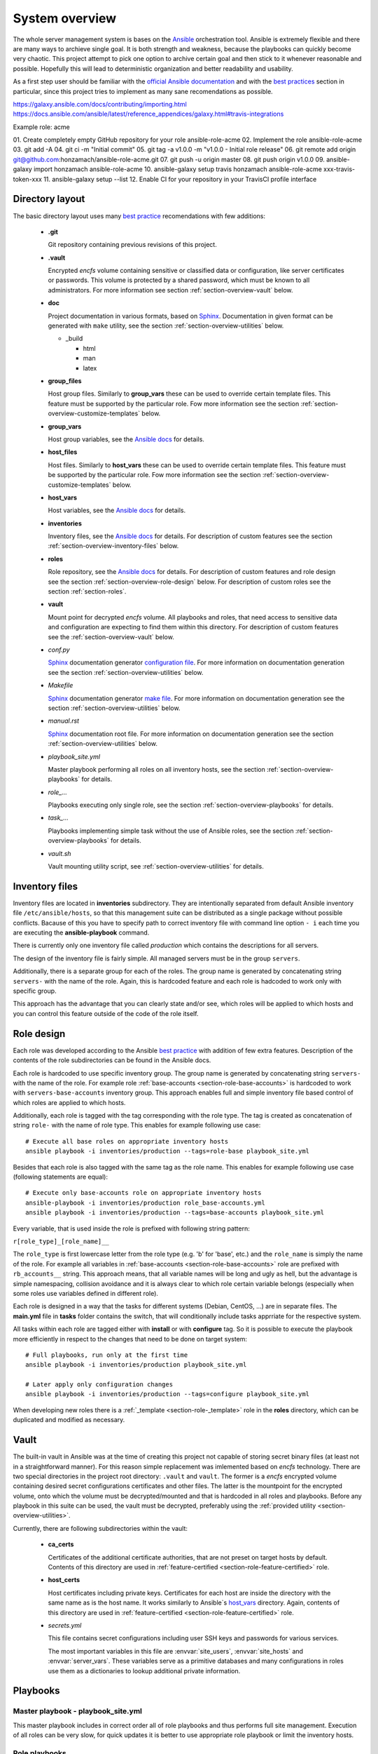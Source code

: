 .. _section-overview:

System overview
================================================================================


The whole server management system is bases on the `Ansible <https://www.ansible.com/>`__
orchestration tool. Ansible is extremely flexible and there are many ways to
archieve single goal. It is both strength and weakness, because the playbooks can
quickly become very chaotic. This project attempt to pick one option to archive
certain goal and then stick to it whenever reasonable and possible. Hopefully this
will lead to deterministic organization and better readability and usability.

As a first step user should be familiar with the
`official Ansible documentation <http://docs.ansible.com/ansible/index.html>`__
and with the `best practices <http://docs.ansible.com/ansible/playbooks_best_practices.html>`__
section in particular, since this project tries to implement as many sane
recomendations as possible.


https://galaxy.ansible.com/docs/contributing/importing.html
https://docs.ansible.com/ansible/latest/reference_appendices/galaxy.html#travis-integrations


Example role: acme

01. Create completely empty GitHub repository for your role ansible-role-acme
02. Implement the role ansible-role-acme
03. git add -A
04. git ci -m "Initial commit"
05. git tag -a v1.0.0 -m "v1.0.0 - Initial role release"
06. git remote add origin git@github.com:honzamach/ansible-role-acme.git
07. git push -u origin master
08. git push origin v1.0.0
09. ansible-galaxy import honzamach ansible-role-acme
10. ansible-galaxy setup travis honzamach ansible-role-acme xxx-travis-token-xxx
11. ansible-galaxy setup --list
12. Enable CI for your repository in your TravisCI profile interface


.. _section-overview-directory-layout:

Directory layout
--------------------------------------------------------------------------------


The basic directory layout uses many `best practice <http://docs.ansible.com/ansible/playbooks_best_practices.html>`__
recomendations with few additions:

  * **.git**

    Git repository containing previous revisions of this project.

  * **.vault**

    Encrypted *encfs* volume containing sensitive or classified data or configuration,
    like server certificates or passwords. This volume is protected by a shared
    password, which must be known to all administrators. For more information see section
    :ref:`section-overview-vault` below.

  * **doc**

    Project documentation in various formats, based on `Sphinx <http://www.sphinx-doc.org/en/stable/>`__.
    Documentation in given format can be generated with ``make`` utility, see the
    section :ref:`section-overview-utilities` below.

    * _build

      * html
      * man
      * latex

  * **group_files**

    Host group files. Similarly to **group_vars** these can be used to override
    certain template files. This feature must be supported by the particular role.
    Fow more information see the section :ref:`section-overview-customize-templates` below.

  * **group_vars**

    Host group variables, see the `Ansible docs <http://docs.ansible.com/ansible/intro_inventory.html#group-variables>`__ for details.

  * **host_files**

    Host files. Similarly to **host_vars** these can be used to override
    certain template files. This feature must be supported by the particular role.
    Fow more information see the section :ref:`section-overview-customize-templates` below.

  * **host_vars**

    Host variables, see the `Ansible docs <http://docs.ansible.com/ansible/intro_inventory.html#host-variables>`__ for details.

  * **inventories**

    Inventory files, see the `Ansible docs <http://docs.ansible.com/ansible/intro_inventory.html#inventory>`__ for details.
    For description of custom features see the section :ref:`section-overview-inventory-files` below.

  * **roles**

    Role repository, see the `Ansible docs <http://docs.ansible.com/ansible/playbooks_roles.html#roles>`__ for details.
    For description of custom features and role design see the section :ref:`section-overview-role-design` below.
    For description of custom roles see the section :ref:`section-roles`.

  * **vault**

    Mount point for decrypted *encfs* volume. All playbooks and roles, that need access
    to sensitive data and configuration are expecting to find them within this directory.
    For description of custom features see the :ref:`section-overview-vault` below.

  * *conf.py*

    `Sphinx <http://www.sphinx-doc.org/en/stable/>`__ documentation generator
    `configuration file <http://www.sphinx-doc.org/en/stable/config.html>`__.
    For more information on documentation generation see the section :ref:`section-overview-utilities` below.

  * *Makefile*

    `Sphinx <http://www.sphinx-doc.org/en/stable/>`__ documentation generator
    `make file <http://www.sphinx-doc.org/en/stable/invocation.html#makefile-options>`__.
    For more information on documentation generation see the section :ref:`section-overview-utilities` below.

  * *manual.rst*

    `Sphinx <http://www.sphinx-doc.org/en/stable/>`__ documentation root file.
    For more information on documentation generation see the section :ref:`section-overview-utilities` below.

  * *playbook_site.yml*

    Master playbook performing all roles on all inventory hosts, see the section
    :ref:`section-overview-playbooks` for details.

  * *role_...*

    Playbooks executing only single role, see the section :ref:`section-overview-playbooks`
    for details.

  * *task_...*

    Playbooks implementing simple task without the use of Ansible roles, see the
    section :ref:`section-overview-playbooks` for details.

  * *vault.sh*

    Vault mounting utility script, see :ref:`section-overview-utilities` for details.


.. _section-overview-inventory-files:

Inventory files
--------------------------------------------------------------------------------


Inventory files are located in **inventories** subdirectory. They are intentionally
separated from default Ansible inventory file ``/etc/ansible/hosts``, so that this
management suite can be distributed as a single package without possible conflicts.
Bacause of this you have to specify path to correct inventory file with command line
option ``- i`` each time you are executing the **ansible-playbook** command.

There is currently only one inventory file called *production* which contains the
descriptions for all servers.

The design of the inventory file is fairly simple. All managed servers must be in
the group ``servers``.

Additionally, there is a separate group for each of the roles. The group name is
generated by concatenating string ``servers-`` with the name of the role. Again, this
is hardcoded feature and each role is hadcoded to work only with specific group.

This approach has the advantage that you can clearly state and/or see, which roles will
be applied to which hosts and you can control this feature outside of the code
of the role itself.


.. _section-overview-role-design:

Role design
--------------------------------------------------------------------------------


Each role was developed according to the Ansible `best practice <http://docs.ansible.com/ansible/playbooks_best_practices.html>`__
with addition of few extra features. Description of the contents of the
role subdirectories can be found in the Ansible docs.

Each role is hardcoded to use specific inventory group. The group name is
generated by concatenating string ``servers-`` with the name of the role. For
example role :ref:`base-accounts <section-role-base-accounts>` is hardcoded to work with ``servers-base-accounts``
inventory group. This approach enables full and simple inventory file based control
of which roles are applied to which hosts.

Additionally, each role is tagged with the tag corresponding with the role type.
The tag is created as concatenation of string ``role-`` with the name of role type.
This enables for example following use case::

    # Execute all base roles on appropriate inventory hosts
    ansible playbook -i inventories/production --tags=role-base playbook_site.yml

Besides that each role is also tagged with the same tag as the role name. This enables
for example following use case (following statements are equal)::

    # Execute only base-accounts role on appropriate inventory hosts
    ansible-playbook -i inventories/production role_base-accounts.yml
    ansible playbook -i inventories/production --tags=base-accounts playbook_site.yml

Every variable, that is used inside the role is prefixed with following string
pattern:

``r[role_type]_[role_name]__``

The ``role_type`` is first lowercase letter from the role type (e.g. 'b' for 'base', etc.)
and the ``role_name`` is simply the name of the role. For example all variables in
:ref:`base-accounts <section-role-base-accounts>` role are prefixed with ``rb_accounts__`` string. This approach
means, that all variable names will be long and ugly as hell, but the advantage is
simple namespacing, collision avoidance and it is always clear to which role certain
variable belongs (especially when some roles use variables defined in different role).

Each role is designed in a way that the tasks for different systems (Debian, CentOS, ...)
are in separate files. The **main.yml** file in **tasks** folder contains the
switch, that will conditionally include tasks apprriate for the respective system.

All tasks within each role are tagged either with **install** or with **configure** tag.
So it is possible to execute the playbook more efficiently in respect to the changes
that need to be done on target system::

    # Full playbooks, run only at the first time
    ansible playbook -i inventories/production playbook_site.yml

    # Later apply only configuration changes
    ansible playbook -i inventories/production --tags=configure playbook_site.yml

When developing new roles there is a :ref:`_template <section-role-_template>` role in the **roles** directory,
which can be duplicated and modified as necessary.


.. _section-overview-vault:

Vault
--------------------------------------------------------------------------------


The built-in vault in Ansible was at the time of creating this project not capable of
storing secret binary files (at least not in a straightforward manner). For this reason
simple replacement was imlemented based on *encfs* technology. There are two special
directories in the project root directory: ``.vault`` and ``vault``. The former is
a *encfs* encrypted volume containing desired secret configurations certificates and
other files. The latter is the mountpoint for the encrypted volume, onto which the
volume must be decrypted/mounted and that is hardcoded in all roles and playbooks.
Before any playbook in this suite can be used, the vault must be decrypted, preferably
using the :ref:`provided utility <section-overview-utilities>`.

Currently, there are following subdirectories within the vault:

  * **ca_certs**

    Certificates of the additional certificate authorities, that are not preset on target
    hosts by default. Contents of this directory are used in :ref:`feature-certified <section-role-feature-certified>` role.

  * **host_certs**

    Host certificates including private keys. Certificates for each host are inside
    the directory with the same name as is the host name. It works similarly to
    Ansible`s `host_vars <http://docs.ansible.com/ansible/intro_inventory.html#host-variables>`__ directory. Again, contents of this directory are used
    in :ref:`feature-certified <section-role-feature-certified>` role.

  * *secrets.yml*

    This file contains secret configurations including user SSH keys and passwords
    for various services.

    The most important variables in this file are :envvar:`site_users`, :envvar:`site_hosts`
    and :envvar:`server_vars`. These variables serve as a primitive databases and many
    configurations in roles use them as a dictionaries to lookup additional private information.

.. envvar:: site_users

    This is one of the most important configuration variables. It is in fact simple
    JSON database of all known user accounts and their personal data. In respect
    of datatype, it must be ``dictionary of dictionaries`` with following structure::

        site_users:
            mach:
                uid: mach
                name: Jan
                firstname: Jan
                lastname: Mach
                email: jan.mach@cesnet.cz
                ssh_keys:
                    - "ssh-rsa AAAA..."
                    - "ssh-rsa AAAA..."
                workstations:
                    - "192.168.1.1"
                    - "::1"

.. envvar:: site_hosts

    Similarly to the :envvar:`site_users` variable it is simple JSON database of
    all known site hosts. In respect of datatype, it must be ``dictionary of dictionaries``
    with following structure::

        site_hosts:
            site_hosts:
                "hostname":
                    hid: hostname
                    ssh_keys:
                        - "ssh-dss AAAA..."

.. envvar:: server_vars

    This configuration should contain sensitive variables for particular servers,
    that must be hidden (passwords etc.)::

        server_vars:
            "hostname":
                du_server: ssh.du1.cesnet.cz
                du_account: du_mentat
                du_password: quaJ5feiChai6sojo0qu


.. _section-overview-playbooks:

Playbooks
--------------------------------------------------------------------------------


Master playbook - playbook_site.yml
````````````````````````````````````````````````````````````````````````````````

This master playbook includes in correct order all of role playbooks and thus performs
full site management. Execution of all roles can be very slow, for quick updates
it is better to use appropriate role playbook or limit the inventory hosts.

Role playbooks
````````````````````````````````````````````````````````````````````````````````

These playbooks execute only single role. They are very usefull for quick fixes
and updates in which case the whole site master playbook would take too long, or
in cases of minor changes. Playbook names should be descriptive enough, see the
section :ref:`section-roles` for further documentation for particular roles.

Task playbooks
````````````````````````````````````````````````````````````````````````````````

These playbooks implement some minor tasks without the use of roles.


.. _section-overview-customize-templates:

Template customizations
--------------------------------------------------------------------------------


.. warning::

    This feature is under development, not all roles support this.

Some roles are implemented in a way that supports customization of template files
without the need of modification original template file within the role directory.

This feature is simillar to the variable overriding feature of Ansible itself.
There are two subdirectories in prject root directory:

* **group_files**
* **host_files**

They work similarly to the **group_vars** and **host_vars** directories. They may
contain subdirectories with the names matching inventory hostnames or inventory
groups and they may contain override template files.

.. warning::

    For **group_files** currently only group **servers** is supported. This is because
    the **with_first_found** Ansible directive does not support dynamic generation
    of multiple rules.


.. _section-overview-utilities:

Utilities
--------------------------------------------------------------------------------


make
````````````````````````````````````````````````````````````````````````````````

Project root directory contains makefile for generating documentation in various
output formats::

    make html
    make man

vault.sh
````````````````````````````````````````````````````````````````````````````````

This is a simple utility script for mounting *encfs* encrypted :ref:`section-overview-vault`
volume. It must be executed from within the management suite root directory and requires
mandatory argument ``on`` or ``off`` to switch between mounting and unmounting.
